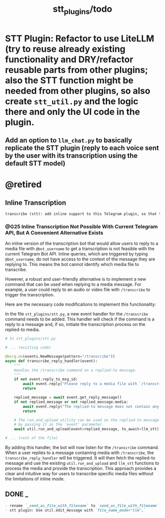#+TITLE: stt_plugins/todo

* STT Plugin: Refactor to use LiteLLM (try to reuse already existing functionality and DRY/refactor reusable parts from other plugins; also the STT function might be needed from other plugins, so also create =stt_util.py= and the logic there and only the UI code in the plugin.
** Add an option to =llm_chat.py= to basically replicate the STT plugin (reply to each voice sent by the user with its transcription using the default STT model)

* @retired
** Inline Transcription
#+BEGIN_SRC markdown
transcribe (stt): add inline support to this Telegram plugin, so that the user can reply to a media file and write `@bot_username` and the bot will give back the transcription. Search for relevant documentation first. Is this possible at all? I am not sure if the inline thingy can support getting the replied to media files.
#+END_SRC

*** @G25 Inline Transcription Not Possible With Current Telegram API, But A Convenient Alternative Exists
An inline version of the transcription bot that would allow users to reply to a media file with =@bot_username= to get a transcription is not feasible with the current Telegram Bot API. Inline queries, which are triggered by typing =@bot_username=, do not have access to the context of the message they are replying to. This means the bot cannot identify which media file to transcribe.

However, a robust and user-friendly alternative is to implement a new command that can be used when replying to a media message. For example, a user could reply to an audio or video file with =/transcribe= to trigger the transcription.

Here are the necessary code modifications to implement this functionality:

In the file =stt_plugins/stt.py=, a new event handler for the =/transcribe= command needs to be added. This handler will check if the command is a reply to a message and, if so, initiate the transcription process on the replied-to media.

#+begin_src python :eval never
# In stt_plugins/stt.py

# ... (existing code)

@borg.on(events.NewMessage(pattern="/transcribe"))
async def transcribe_reply_handler(event):
    """
    Handles the /transcribe command on a replied-to message.
    """
    if not event.reply_to_msg_id:
        await event.reply("Please reply to a media file with `/transcribe`.")
        return

    replied_message = await event.get_reply_message()
    if not replied_message or not replied_message.media:
        await event.reply("The replied-to message does not contain any media.")
        return

    # The run_and_upload utility can be used on the replied-to message
    # by passing it as the 'event' parameter.
    await util.run_and_upload(event=replied_message, to_await=llm_stt)

# ... (rest of the file)
#+end_src

By adding this handler, the bot will now listen for the =/transcribe= command. When a user replies to a message containing media with =/transcribe=, the =transcribe_reply_handler= will be triggered. It will then fetch the replied-to message and use the existing =util.run_and_upload= and =llm_stt= functions to process the media and provide the transcription. This approach provides a clear and intuitive way for users to transcribe specific media files without the limitations of inline mode.
** DONE _
#+BEGIN_SRC markdown
- rename `_send_as_file_with_filename` to `send_as_file_with_filename`; check for why NOT to do this first (chesterton's fence)
- stt plugin: Use util.edit_message with `file_name_mode="llm",`
#+END_SRC

